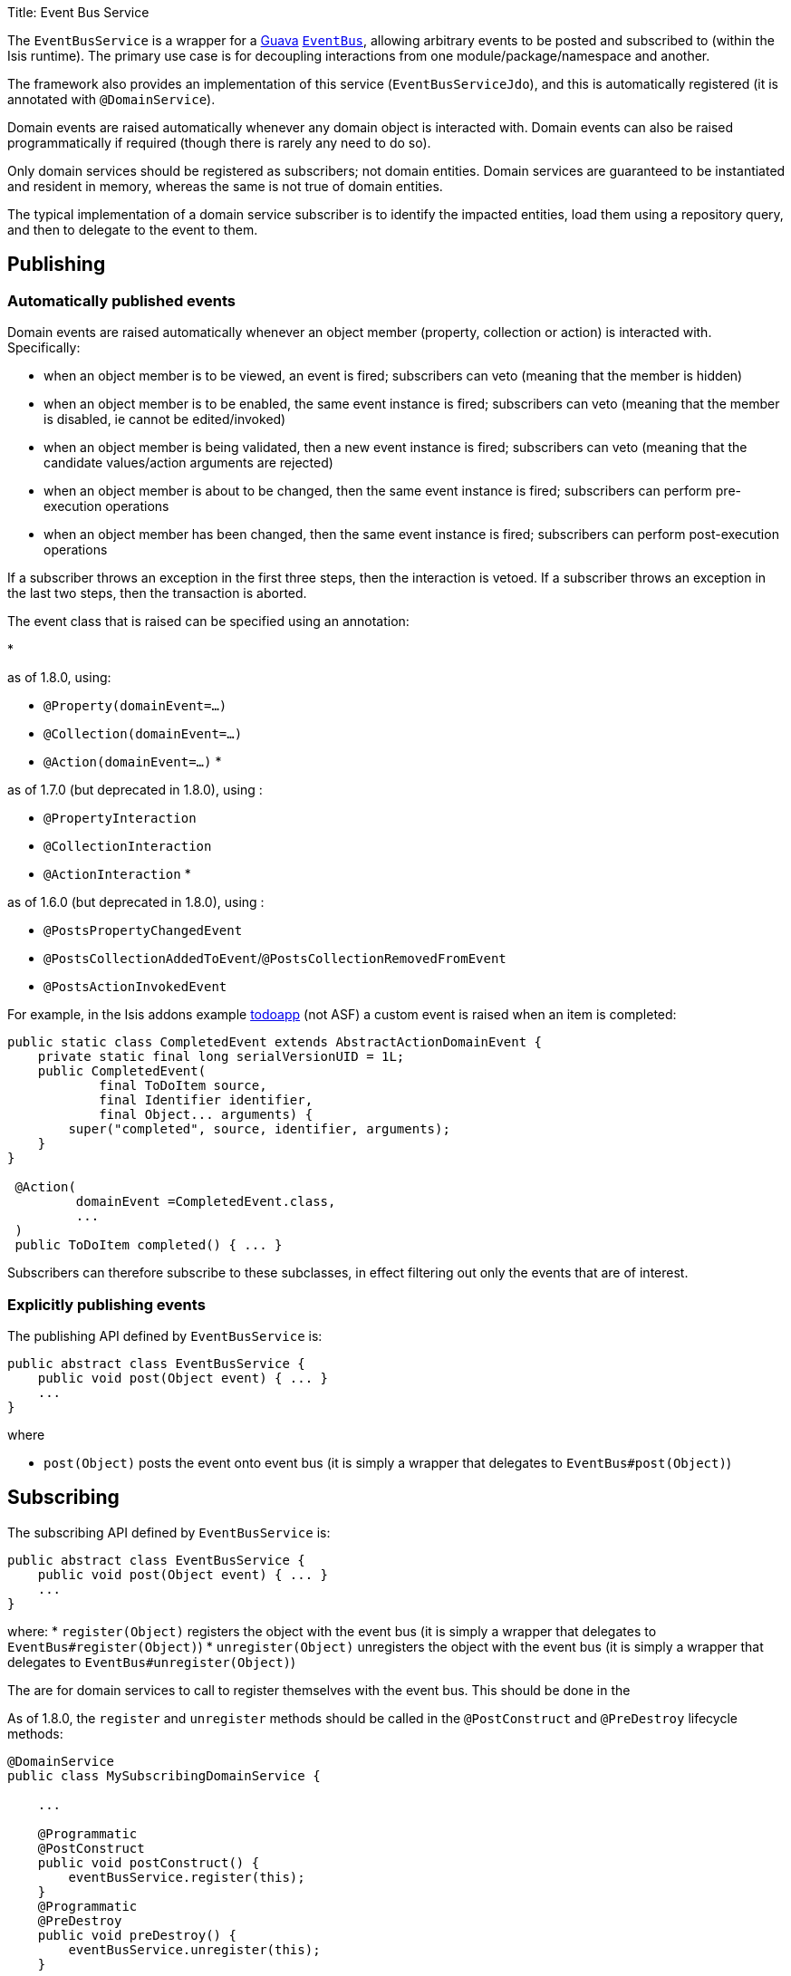 Title: Event Bus Service

The `EventBusService` is a wrapper for a https://code.google.com/p/guava-libraries/[Guava] https://code.google.com/p/guava-libraries/wiki/EventBusExplained[`EventBus`], allowing arbitrary events to be posted and subscribed to (within the Isis runtime). The primary use case is for decoupling interactions from one module/package/namespace and another.

The framework also provides an implementation of this service (`EventBusServiceJdo`), and this is automatically registered (it is annotated with `@DomainService`).

Domain events are raised automatically whenever any domain object is interacted with. Domain events can also be raised programmatically if required (though there is rarely any need to do so).

Only domain services should be registered as subscribers; not domain entities. Domain services are guaranteed to be instantiated and resident in memory, whereas the same is not true of domain entities.

The typical implementation of a domain service subscriber is to identify the impacted entities, load them using a repository query, and then to delegate to the event to them.

== Publishing

=== Automatically published events

Domain events are raised automatically whenever an object member (property, collection or action) is interacted with. Specifically:

* when an object member is to be viewed, an event is fired; subscribers can veto (meaning that the member is hidden)
* when an object member is to be enabled, the same event instance is fired; subscribers can veto (meaning that the member is disabled, ie cannot be edited/invoked)
* when an object member is being validated, then a new event instance is fired; subscribers can veto (meaning that the candidate values/action arguments are rejected)
* when an object member is about to be changed, then the same event instance is fired; subscribers can perform pre-execution operations
* when an object member has been changed, then the same event instance is fired; subscribers can perform post-execution operations

If a subscriber throws an exception in the first three steps, then the interaction is vetoed. If a subscriber throws an exception in the last two steps, then the transaction is aborted.

The event class that is raised can be specified using an annotation:

* 

as of 1.8.0, using:

** `@Property(domainEvent=...)`
** `@Collection(domainEvent=...)`
** `@Action(domainEvent=...)`
* 

as of 1.7.0 (but deprecated in 1.8.0), using :

** `@PropertyInteraction`
** `@CollectionInteraction`
** `@ActionInteraction`
* 

as of 1.6.0 (but deprecated in 1.8.0), using :

** `@PostsPropertyChangedEvent`
** `@PostsCollectionAddedToEvent`/`@PostsCollectionRemovedFromEvent`
** `@PostsActionInvokedEvent`

For example, in the Isis addons example https://github.com/isisaddons/isis-app-todoapp/[todoapp] (not ASF) a custom event is raised when an item is completed:

[source]
----
public static class CompletedEvent extends AbstractActionDomainEvent {
    private static final long serialVersionUID = 1L;
    public CompletedEvent(
            final ToDoItem source,
            final Identifier identifier,
            final Object... arguments) {
        super("completed", source, identifier, arguments);
    }
}

 @Action(
         domainEvent =CompletedEvent.class,
         ...
 )
 public ToDoItem completed() { ... }
----

Subscribers can therefore subscribe to these subclasses, in effect filtering out only the events that are of interest.

=== Explicitly publishing events

The publishing API defined by `EventBusService` is:

[source]
----
public abstract class EventBusService {
    public void post(Object event) { ... }
    ...
}
----

where

* `post(Object)` posts the event onto event bus (it is simply a wrapper that delegates to `EventBus#post(Object)`)

== Subscribing

The subscribing API defined by `EventBusService` is:

[source]
----
public abstract class EventBusService {
    public void post(Object event) { ... }
    ...
}
----

where:
* `register(Object)` registers the object with the event bus (it is simply a wrapper that delegates to `EventBus#register(Object)`)
* `unregister(Object)` unregisters the object with the event bus (it is simply a wrapper that delegates to `EventBus#unregister(Object)`)

The are for domain services to call to register themselves with the event bus. This should be done in the

As of 1.8.0, the `register` and `unregister` methods should be called in the `@PostConstruct` and `@PreDestroy` lifecycle methods:

[source]
----
@DomainService
public class MySubscribingDomainService {

    ...

    @Programmatic
    @PostConstruct
    public void postConstruct() {
        eventBusService.register(this);
    }
    @Programmatic
    @PreDestroy
    public void preDestroy() {
        eventBusService.unregister(this);
    }

    @javax.inject.Inject
    private EventBusService eventBusService;
}
----

This works for both application-scoped and request-scoped (`@RequestScoped`) domain services.

In 1.7.0, the registration should be done when the `EventBusService` is injected into it:

[source]
----
@DomainService
public class MySubscribingDomainService {

    ...

    private EventBusService eventBusService;
    public void injectEventBusService(final EventBusService eventBusService) {
        this.eventBusService = eventBusService;
        eventBusService.register(this);
    }
}
----

=== Callbacks

The actual callbacks of events is done by annotating a method on the class (that is, the usual Guava programming model).

For example, the subscriber in the todoapp for completed todo items would use the following callback:

[source]
----
@Programmatic
@Subscribe
public void on(final ToDoItem.CompletedEvent ev) { ... }
----

As a slightly more interesting example, suppose in a library domain that a `LibraryMember` wants to leave the library. A letter should be sent out detailing any books that they still have out on loan:

In the `LibraryMember` class, we publish the event:

[source]
----
public class LibraryMember {
    ...
    @Action(domainEvent=LibraryMemberLeaveEvent.class)
    public void leave() {
        ...
    }
    ...
}
----

Meanwhile, in the `BookRepository` domain service, we subscribe to the event and act upon it:

[source]
----
public class BookRepository {

    @com.google.common.eventbus.Subscribe 
    @Programmatic
    public void onLibraryMemberLeaving(LibraryMemberLeaveEvent e) {
        LibraryMember lm = e.getLibraryMember();
        List<Book> lentBooks = findBooksOnLoanFor(lm);
        if(!lentBooks.isEmpty()) {
            sendLetter(lm, lentBooks);
        }
    }
    ...
}
----

This design allows the `libraryMember` module to be decoupled from the `book` module.

== Implementation and Registration

Isis provides the `org.apache.isis.objectstore.jdo.datanucleus.service.eventbus.EventBusServiceJdo` as a default implementation of the `EventBusService` API. The `EventBusServiceJdo` class is automatically registered (it is annotated with `@DomainService`) so no further configuration is required.

== Related Services

The `EventBusService` is intended for fine-grained publish/subscribe for object-to-object interactions within an Isis domain object model. The event propogation is strictly in-memory, and there are no restrictions on the object acting as the event (it need not be serializable, for example).

The link:publishing-service.html[PublishingService] meanwhile is intended for coarse-grained publish/subscribe for system-to-system interactions, from Isis to some other system. Here the only events published are those that action invocations (for actions annotated with link:../recognized-annotations/PublishedAction.html[`@PublishedAction`]) and of changed objects (for objects annotated with link:../recognized-annotations/PublishedObject.html[`@PublishedObject`].